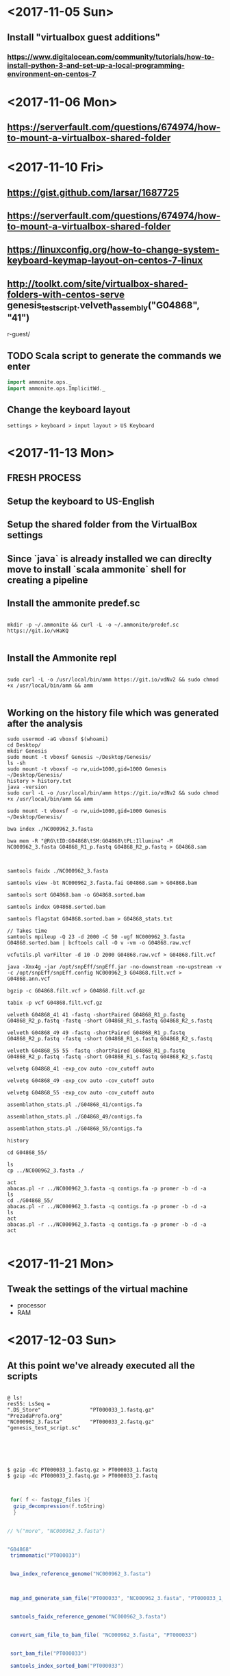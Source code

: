 * <2017-11-05 Sun>
** Install "virtualbox guest additions"

*** https://www.digitalocean.com/community/tutorials/how-to-install-python-3-and-set-up-a-local-programming-environment-on-centos-7

* <2017-11-06 Mon>
** https://serverfault.com/questions/674974/how-to-mount-a-virtualbox-shared-folder


* <2017-11-10 Fri> 
** https://gist.github.com/larsar/1687725
** https://serverfault.com/questions/674974/how-to-mount-a-virtualbox-shared-folder
** https://linuxconfig.org/how-to-change-system-keyboard-keymap-layout-on-centos-7-linux
** http://toolkt.com/site/virtualbox-shared-folders-with-centos-serve genesis_test_script.velveth_assembly("G04868", "41")
r-guest/

** TODO Scala script to generate the commands we enter


#+BEGIN_SRC scala
import ammonite.ops._
import ammonite.ops.ImplicitWd._

#+END_SRC

** Change the keyboard layout

#+BEGIN_SRC 
settings > keyboard > input layout > US Keyboard
#+END_SRC

* <2017-11-13 Mon>

** FRESH PROCESS 

** Setup the keyboard to US-English

** Setup the shared folder from the VirtualBox settings 

** Since `java` is already installed we can direclty move to install `scala ammonite` shell for creating a pipeline

** Install the ammonite predef.sc

#+BEGIN_SRC shell

mkdir -p ~/.ammonite && curl -L -o ~/.ammonite/predef.sc https://git.io/vHaKQ

#+END_SRC

** Install the Ammonite repl

#+BEGIN_SRC shell

sudo curl -L -o /usr/local/bin/amm https://git.io/vdNv2 && sudo chmod +x /usr/local/bin/amm && amm

#+END_SRC





** Working on the history file which was generated after the analysis

#+BEGIN_SRC 
 sudo usermod -aG vboxsf $(whoami)
 cd Desktop/
 mkdir Genesis
 sudo mount -t vboxsf Genesis ~/Desktop/Genesis/
 ls -sh
 sudo mount -t vboxsf -o rw,uid=1000,gid=1000 Genesis ~/Desktop/Genesis/
 history > history.txt
 java -version
 sudo curl -L -o /usr/local/bin/amm https://git.io/vdNv2 && sudo chmod +x /usr/local/bin/amm && amm
 
 sudo mount -t vboxsf -o rw,uid=1000,gid=1000 Genesis ~/Desktop/Genesis/
 
 bwa index ./NC000962_3.fasta 

 bwa mem -R "@RG\tID:G04868\tSM:G04868\tPL:Illumina" -M NC000962_3.fasta G04868_R1_p.fastq G04868_R2_p.fastq > G04868.sam



 samtools faidx ./NC000962_3.fasta
 
 samtools view -bt NC000962_3.fasta.fai G04868.sam > G04868.bam
 
 samtools sort G04868.bam -o G04868.sorted.bam

 samtools index G04868.sorted.bam
 
 samtools flagstat G04868.sorted.bam > G04868_stats.txt
 
 // Takes time
 samtools mpileup -Q 23 -d 2000 -C 50 -ugf NC000962_3.fasta G04868.sorted.bam | bcftools call -O v -vm -o G04868.raw.vcf

 vcfutils.pl varFilter -d 10 -D 2000 G04868.raw.vcf > G04868.filt.vcf
 
 java -Xmx4g -jar /opt/snpEff/snpEff.jar -no-downstream -no-upstream -v -c /opt/snpEff/snpEff.config NC000962_3 G04868.filt.vcf > G04868.ann.vcf
 
 bgzip -c G04868.filt.vcf > G04868.filt.vcf.gz
 
 tabix -p vcf G04868.filt.vcf.gz
 
 velveth G04868_41 41 -fastq -shortPaired G04868_R1_p.fastq G04868_R2_p.fastq -fastq -short G04868_R1_s.fastq G04868_R2_s.fastq

 velveth G04868_49 49 -fastq -shortPaired G04868_R1_p.fastq G04868_R2_p.fastq -fastq -short G04868_R1_s.fastq G04868_R2_s.fastq
 
 velveth G04868_55 55 -fastq -shortPaired G04868_R1_p.fastq G04868_R2_p.fastq -fastq -short G04868_R1_s.fastq G04868_R2_s.fastq

 velvetg G04868_41 -exp_cov auto -cov_cutoff auto
 
 velvetg G04868_49 -exp_cov auto -cov_cutoff auto
 
 velvetg G04868_55 -exp_cov auto -cov_cutoff auto
 
 assemblathon_stats.pl ./G04868_41/contigs.fa
 
 assemblathon_stats.pl ./G04868_49/contigs.fa
 
 assemblathon_stats.pl ./G04868_55/contigs.fa
 
 history
 
 cd G04868_55/
 
 ls
 cp ../NC000962_3.fasta ./

 act
 abacas.pl -r ../NC000962_3.fasta -q contigs.fa -p promer -b -d -a
 ls
 cd ./G04868_55/
 abacas.pl -r ../NC000962_3.fasta -q contigs.fa -p promer -b -d -a
 ls
 act
 abacas.pl -r ../NC000962_3.fasta -q contigs.fa -p promer -b -d -a
 act

#+END_SRC
   

* <2017-11-21 Mon>

** Tweak the settings of the virtual machine
 - processor
 - RAM
 

* <2017-12-03 Sun>
  
**   At this point we've already executed all the scripts 


#+BEGIN_SRC 

@ ls! 
res55: LsSeq = 
".DS_Store"                "PT000033_1.fastq.gz"      "PrezadaProfa.org"
"NC000962_3.fasta"         "PT000033_2.fastq.gz"      "genesis_test_script.sc"




#+END_SRC

#+BEGIN_SRC shell

$ gzip -dc PT000033_1.fastq.gz > PT000033_1.fastq 
$ gzip -dc PT000033_2.fastq.gz > PT000033_2.fastq

#+END_SRC


#+BEGIN_SRC scala

 for( f <- fastqgz_files ){
  gzip_decompression(f.toString)
  } 


// %("more", "NC000962_3.fasta") 


"G04868"
 trimmomatic("PT000033")


 bwa_index_reference_genome("NC000962_3.fasta")



 map_and_generate_sam_file("PT000033", "NC000962_3.fasta", "PT000033_1_trimmed_paired.fastq", "PT000033_2_trimmed_paired.fastq")


 samtools_faidx_reference_genome("NC000962_3.fasta")


 convert_sam_file_to_bam_file( "NC000962_3.fasta", "PT000033")


 sort_bam_file("PT000033")

 samtools_index_sorted_bam("PT000033")


 mapping_statistics("PT000033")


 samtools_mpileup("NC000962_3", "PT000033")

 vcfutils_filter("PT000033")


 bgzip_filt_file("PT000033")



 run_tabix("PT000033")

 snpEff("NC000962_3", "PT000033")




 velveth_assembly("PT000033", "41")
 velvetg_produce_graph("PT000033", "41")
 assemblathon_stats("PT000033", "41")



// velveth_assembly("PT000033", "49")

// velveth_assembly("PT000033", "55")


 abacas_align_contigs("NC000962_3.fasta", "PT000033", "41")


 prokka_annotation("PT000033", "41", "NC000962_3") 




// snippy_command("PT000033" , "NC000962_3")


#+END_SRC


* <2017-12-04 Mon>





#+BEGIN_SRC 

@ ls! 
res2: LsSeq = 
".DS_Store"               "NC000962_3.fasta"        "genesis_test_script.sc"
"G04868_1.fastq"          "NC000962_3.gbk"
"G04868_2.fastq"          "PrezadaProfa.org"




#+END_SRC


#+BEGIN_SRC scala

// %("more", "NC000962_3.fasta") 


 import $file.genesis_test_script

 genesis_test_script.trimmomatic("G04868")

 genesis_test_script.bwa_index_reference_genome("NC000962_3.fasta")

 genesis_test_script.map_and_generate_sam_file( "G04868" , "NC000962_3.fasta", "G04868_1_trimmed_paired.fastq", "G04868_2_trimmed_paired.fastq")

 genesis_test_script.samtools_faidx_reference_genome("NC000962_3.fasta")

 genesis_test_script.convert_sam_file_to_bam_file( "NC000962_3.fasta", "G04868")

 genesis_test_script.sort_bam_file("G04868")

 genesis_test_script.samtools_index_sorted_bam("G04868")

 genesis_test_script.mapping_statistics("G04868")

 genesis_test_script.samtools_mpileup("NC000962_3", "G04868")

 genesis_test_script.vcfutils_filter("G04868")

 genesis_test_script.bgzip_filt_file("G04868")

 genesis_test_script.run_tabix("G04868")

 genesis_test_script.snpEff("NC000962_3", "G04868")


 genesis_test_script.velveth_assembly("G04868", "41")
 genesis_test_script.velvetg_produce_graph("G04868", "41")
 genesis_test_script.assemblathon_stats("G04868", "41")


 genesis_test_script.velveth_assembly("G04868", "49")
 genesis_test_script.velvetg_produce_graph("G04868", "49")
 genesis_test_script.assemblathon_stats("G04868", "49")


 genesis_test_script.velveth_assembly("G04868", "55")
 genesis_test_script.velvetg_produce_graph("G04868", "55")
 genesis_test_script.assemblathon_stats("G04868", "55")


 genesis_test_script.abacas_align_contigs("NC000962_3.fasta", "G04868", "41")
 genesis_test_script.abacas_align_contigs("NC000962_3.fasta", "G04868", "49")
 genesis_test_script.abacas_align_contigs("NC000962_3.fasta", "G04868", "55")

 genesis_test_script.prokka_annotation("G04868", "41", "NC000962_3") 
 genesis_test_script.prokka_annotation("G04868", "49", "NC000962_3") 
 genesis_test_script.prokka_annotation("G04868", "55", "NC000962_3") 


 gzip_compression("G04868_1")
 gzip_compression("G04868_2")

 snippy_command("G04868" , "NC000962_3")

 snippy_core( List("G04868"))

 SNPtable()

 HammingFasta()


#+END_SRC



* <2017-12-07 Thu> 


#+BEGIN_SRC scala

 import ammonite.ops._
 import ammonite.ops.ImplicitWd._



 import $file.genesis_test_script
 import $file.merge_rename


#+END_SRC


#+BEGIN_SRC scala

@ ls! 
res4: LsSeq = 
".#PrezadaProfa.org"
".DS_Store"
"BSSE_QGF_40813_C7JREANXX_6_B9_G04868_LRu_261015_GCTACGCT_CTCTCTAT_S66_L006_R1_001.fastq"
"BSSE_QGF_40813_C7JREANXX_6_B9_G04868_LRu_261015_GCTACGCT_CTCTCTAT_S66_L006_R2_001.fastq"
"BSSE_QGF_40813_C7JREANXX_7_B9_G04868_LRu_261015_GCTACGCT_CTCTCTAT_S66_L007_R1_001.fastq"
"BSSE_QGF_40813_C7JREANXX_7_B9_G04868_LRu_261015_GCTACGCT_CTCTCTAT_S66_L007_R2_001.fastq"
"BSSE_QGF_40813_C898AANXX_3_B9_G04868_LRu_261015_GCTACGCT_CTCTCTAT_S66_L003_R1_001.fastq"
"BSSE_QGF_40813_C898AANXX_3_B9_G04868_LRu_261015_GCTACGCT_CTCTCTAT_S66_L003_R2_001.fastq"
"NC000962_3.fasta"
"NC000962_3.gbk"
"PrezadaProfa.org"
"final_commands.sc"
"genesis_test_script.sc"
"merge_rename.sc"


@  


#+END_SRC


